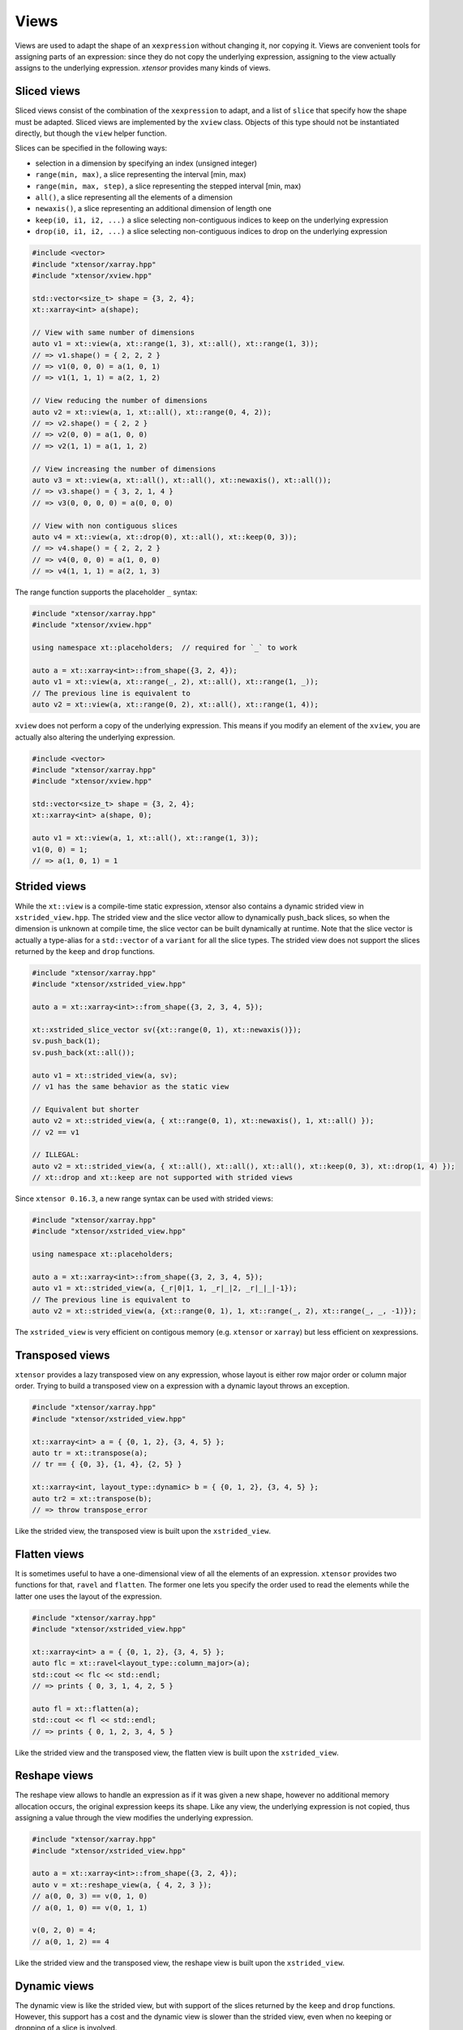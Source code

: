 .. Copyright (c) 2016, Johan Mabille, Sylvain Corlay and Wolf Vollprecht

   Distributed under the terms of the BSD 3-Clause License.

   The full license is in the file LICENSE, distributed with this software.

.. _view-description:

Views
=====

Views are used to adapt the shape of an ``xexpression`` without changing it, nor copying it. Views are 
convenient tools for assigning parts of an expression: since they do not copy the underlying expression,
assigning to the view actually assigns to the underlying expression. `xtensor` provides many kinds of views.

Sliced views
------------

Sliced views consist of the combination of the ``xexpression`` to adapt, and a list of ``slice`` that specify how
the shape must be adapted. Sliced views are implemented by the ``xview`` class. Objects of this type should not be
instantiated directly, but though the ``view`` helper function.

Slices can be specified in the following ways:

- selection in a dimension by specifying an index (unsigned integer)
- ``range(min, max)``, a slice representing the interval [min, max)
- ``range(min, max, step)``, a slice representing the stepped interval [min, max)
- ``all()``, a slice representing all the elements of a dimension
- ``newaxis()``, a slice representing an additional dimension of length one
- ``keep(i0, i1, i2, ...)`` a slice selecting non-contiguous indices to keep on the underlying expression
- ``drop(i0, i1, i2, ...)`` a slice selecting non-contiguous indices to drop on the underlying expression

.. code::

    #include <vector>
    #include "xtensor/xarray.hpp"
    #include "xtensor/xview.hpp"

    std::vector<size_t> shape = {3, 2, 4};
    xt::xarray<int> a(shape);

    // View with same number of dimensions
    auto v1 = xt::view(a, xt::range(1, 3), xt::all(), xt::range(1, 3));
    // => v1.shape() = { 2, 2, 2 }
    // => v1(0, 0, 0) = a(1, 0, 1)
    // => v1(1, 1, 1) = a(2, 1, 2)

    // View reducing the number of dimensions
    auto v2 = xt::view(a, 1, xt::all(), xt::range(0, 4, 2));
    // => v2.shape() = { 2, 2 }
    // => v2(0, 0) = a(1, 0, 0)
    // => v2(1, 1) = a(1, 1, 2)

    // View increasing the number of dimensions
    auto v3 = xt::view(a, xt::all(), xt::all(), xt::newaxis(), xt::all());
    // => v3.shape() = { 3, 2, 1, 4 }
    // => v3(0, 0, 0, 0) = a(0, 0, 0)

    // View with non contiguous slices
    auto v4 = xt::view(a, xt::drop(0), xt::all(), xt::keep(0, 3));
    // => v4.shape() = { 2, 2, 2 }
    // => v4(0, 0, 0) = a(1, 0, 0)
    // => v4(1, 1, 1) = a(2, 1, 3)

The range function supports the placeholder ``_`` syntax:

.. code::

    #include "xtensor/xarray.hpp"
    #include "xtensor/xview.hpp"

    using namespace xt::placeholders;  // required for `_` to work

    auto a = xt::xarray<int>::from_shape({3, 2, 4});
    auto v1 = xt::view(a, xt::range(_, 2), xt::all(), xt::range(1, _));
    // The previous line is equivalent to
    auto v2 = xt::view(a, xt::range(0, 2), xt::all(), xt::range(1, 4));

``xview`` does not perform a copy of the underlying expression. This means if you modify an element of the ``xview``,
you are actually also altering the underlying expression.

.. code::

    #include <vector>
    #include "xtensor/xarray.hpp"
    #include "xtensor/xview.hpp"

    std::vector<size_t> shape = {3, 2, 4};
    xt::xarray<int> a(shape, 0);

    auto v1 = xt::view(a, 1, xt::all(), xt::range(1, 3));
    v1(0, 0) = 1;
    // => a(1, 0, 1) = 1


Strided views
-------------

While the ``xt::view`` is a compile-time static expression, xtensor also contains a dynamic strided view in ``xstrided_view.hpp``.
The strided view and the slice vector allow to dynamically push_back slices, so when the dimension is unknown at compile time, the slice
vector can be built dynamically at runtime. Note that the slice vector is actually a type-alias for a ``std::vector`` of a ``variant`` for
all the slice types. The strided view does not support the slices returned by the ``keep`` and ``drop`` functions.

.. code::

    #include "xtensor/xarray.hpp"
    #include "xtensor/xstrided_view.hpp"

    auto a = xt::xarray<int>::from_shape({3, 2, 3, 4, 5});

    xt::xstrided_slice_vector sv({xt::range(0, 1), xt::newaxis()});
    sv.push_back(1);
    sv.push_back(xt::all());

    auto v1 = xt::strided_view(a, sv);
    // v1 has the same behavior as the static view

    // Equivalent but shorter
    auto v2 = xt::strided_view(a, { xt::range(0, 1), xt::newaxis(), 1, xt::all() });
    // v2 == v1

    // ILLEGAL:
    auto v2 = xt::strided_view(a, { xt::all(), xt::all(), xt::all(), xt::keep(0, 3), xt::drop(1, 4) });
    // xt::drop and xt::keep are not supported with strided views

Since ``xtensor 0.16.3``, a new range syntax can be used with strided views:

.. code::

    #include "xtensor/xarray.hpp"
    #include "xtensor/xstrided_view.hpp"

    using namespace xt::placeholders;

    auto a = xt::xarray<int>::from_shape({3, 2, 3, 4, 5});
    auto v1 = xt::strided_view(a, {_r|0|1, 1, _r|_|2, _r|_|_|-1});
    // The previous line is equivalent to
    auto v2 = xt::strided_view(a, {xt::range(0, 1), 1, xt::range(_, 2), xt::range(_, _, -1)});

The ``xstrided_view`` is very efficient on contigous memory (e.g. ``xtensor`` or ``xarray``) but less efficient on xexpressions.

Transposed views
----------------

``xtensor`` provides a lazy transposed view on any expression, whose layout is either row major order or column major order. Trying to build
a transposed view on a expression with a dynamic layout throws an exception.

.. code::

    #include "xtensor/xarray.hpp"
    #include "xtensor/xstrided_view.hpp"

    xt::xarray<int> a = { {0, 1, 2}, {3, 4, 5} };
    auto tr = xt::transpose(a);
    // tr == { {0, 3}, {1, 4}, {2, 5} }

    xt::xarray<int, layout_type::dynamic> b = { {0, 1, 2}, {3, 4, 5} };
    auto tr2 = xt::transpose(b);
    // => throw transpose_error

Like the strided view, the transposed view is built upon the ``xstrided_view``.

Flatten views
-------------

It is sometimes useful to have a one-dimensional view of all the elements of an expression. ``xtensor`` provides two functions
for that, ``ravel`` and ``flatten``. The former one lets you specify the order used to read the elements while the latter one
uses the layout of the expression.

.. code::

    #include "xtensor/xarray.hpp"
    #include "xtensor/xstrided_view.hpp"

    xt::xarray<int> a = { {0, 1, 2}, {3, 4, 5} };
    auto flc = xt::ravel<layout_type::column_major>(a);
    std::cout << flc << std::endl;
    // => prints { 0, 3, 1, 4, 2, 5 }

    auto fl = xt::flatten(a);
    std::cout << fl << std::endl;
    // => prints { 0, 1, 2, 3, 4, 5 }

Like the strided view and the transposed view, the flatten view is built upon the ``xstrided_view``.

Reshape views
-------------

The reshape view allows to handle an expression as if it was given a new shape, however no additional memory allocation occurs,
the original expression keeps its shape. Like any view, the underlying expression is not copied, thus assigning a value through
the view modifies the underlying expression.

.. code::

    #include "xtensor/xarray.hpp"
    #include "xtensor/xstrided_view.hpp"

    auto a = xt::xarray<int>::from_shape({3, 2, 4});
    auto v = xt::reshape_view(a, { 4, 2, 3 });
    // a(0, 0, 3) == v(0, 1, 0)
    // a(0, 1, 0) == v(0, 1, 1)

    v(0, 2, 0) = 4;
    // a(0, 1, 2) == 4

Like the strided view and the transposed view, the reshape view is built upon the ``xstrided_view``.

Dynamic views
-------------

The dynamic view is like the strided view, but with support of the slices returned by the ``keep`` and ``drop`` functions.
However, this support has a cost and the dynamic view is slower than the strided view, even when no keeping or dropping of a 
slice is involved.

.. code::

    #include "xtensor/xarray.hpp"
    #include "xtensor/xdynamic_view.hpp

    auto a = xt::xarray<int>::from_shape({3, 2, 3, 4, 5});
    xt::xdynamic_slice_vector sv({xt::range(0, 1), xt::newaxis()});
    sv.push_back(1);
    sv.push_back(xt::all());
    sv.push_back(xt::keep(0, 2, 3));
    sv.push_back(xt::drop(1, 2, 4));

    auto v1 = xt::dynamic_view(a, sv});

    // Equivalent but shorter
    auto v2 = xt::dynamic_view(a, { xt::range(0, 1), xt::newaxis(), 1, xt::all(), xt::keep(0, 2, 3), xt::drop(1, 2, 4) });
    // v2 == v1

Index views
-----------

Index views are one-dimensional views of an ``xexpression``, containing the elements whose positions are specified by a list
of indices. Like for sliced views, the elements of the underlying ``xexpression`` are not copied. Index views should be built
with the ``index_view`` helper function.

.. code::

    #include "xtensor/xarray.hpp"
    #include "xtensor/xindex_view.hpp"

    xt::xarray<double> a = {{1, 5, 3}, {4, 5, 6}};
    auto b = xt::index_view(a, {{0,0}, {1, 0}, {0, 1}});
    // => b = { 1, 4, 5 }
    b += 100;
    // => a = {{101, 5, 3}, {104, 105, 6}}

The type used for representing indices can be any 1-D container providing an std::vector-like API. The same stands for the type
of the list of indices:

.. code::

    #include "xtensor/xarray.hpp"
    #include "xtenosr/xindex_view.hpp"

    xt::xarray<double> a = {{1, 5, 3}, {4, 5, 6}};
    using index_type = std::array<std::size_t, 2>;
    std::vector<index_type> indices = {{0, 0}, {1, 0}, {0, 1}};
    auto b = xt::index_view(a, indices);
    // => b = { 1, 4, 5 }
    b += 100;
    // => a = {{101, 5, 3}, {104, 105, 6}}

Filter views
------------

Filters are one-dimensional views holding elements of an ``xexpression`` that verify a given condition. Like for other views,
the elements of the underlying ``xexpression`` are not copied. Filters should be built with the ``filter`` helper function.

.. code::

    #include "xtensor/xarray.hpp"
    #include "xtensor/xindex_view.hpp"

    xt::xarray<double> a = {{1, 5, 3}, {4, 5, 6}};
    auto v = xt::filter(a, a >= 5);
    // => v = { 5, 5, 6 }
    v += 100;
    // => a = {{1, 105, 3}, {4, 105, 106}}

Filtration
----------

Sometimes, the only thing you want to do with a filter is to assign it a scalar. Though this can be done as shown
in the previous section, this is not the *optimal* way to do it. `xtensor` provides a specially optimized mechanism
for that, called filtration. A filtration IS NOT an ``xexpression``, the only methods it provides are scalar and
computed scalar assignments.

.. code::

    #include "xtensor/xarray.hpp"
    #include "xtensor/xindex_view.hpp"

    xt::xarray<double> a = {{1, 5, 3}, {4, 5, 6}};
    filtration(a, a >= 5) += 100;
    // => a = {{1, 105, 3}, {4, 105, 106}}

Masked view
-----------

Masked views are multidimensional views that apply a mask on an ``xexpression``.

.. code::

    #include "xtensor/xarray.hpp"
    #include "xtensor/xmasked_view.hpp"

    xt::xarray<double> a = {{1, 5, 3}, {4, 5, 6}};
    xt::xarray<bool> mask = {{true, false, false}, {false, true, false}};

    auto m = xt::masked_view(a, mask);
    // => m = {{1, masked, masked}, {masked, 5, masked}}

    m += 100;
    // => a = {{101, 5, 3}, {4, 105, 6}}

Broadcasting views
------------------

Another type of view provided by `xtensor` is *broadcasting view*. Such a view broadcasts an expression to the specified
shape. As long as the view is not assigned to an array, no memory allocation or copy occurs. Broadcasting views should be
built with the ``broadcast`` helper function.

.. code::

    #include <vector>
    #include "xtensor/xarray.hpp"
    #include "xtensor/xbroadcast.hpp"

    std::vector<size_t> s1 = { 2, 3 };
    std::vector<size_t> s2 = { 3, 2, 3 };

    xt::xarray<int> a1(s1);
    auto bv = xt::broadcast(a1, s2);
    // => bv(0, 0, 0) = bv(1, 0, 0) = bv(2, 0, 0) = a(0, 0)

Complex views
-------------

In the case of a tensor containing complex numbers, `xtensor` provides views returning ``xexpression`` corresponding to the real
and imaginary parts of the complex numbers. Like for other views, the elements of the underlying ``xexpression`` are not copied.

Functions ``xt::real`` and ``xt::imag`` respectively return views on the real and imaginary part of a complex expression.
The returned value is an expression holding a closure on the passed argument.

- The constness and value category (rvalue / lvalue) of ``real(a)`` is the same as that of ``a``. Hence, if ``a`` is a non-const lvalue,
  ``real(a)`` is an non-const lvalue reference, to which one can assign a real expression.
- If ``a`` has complex values, the same holds for ``imag(a)``. The constness and value category of ``imag(a)`` is the same as that of ``a``.
- If ``a`` has real values, ``imag(a)`` returns ``zeros(a.shape())``.

.. code::

    #include <complex>
    #include "xtensor/xarray.hpp"
    #include "xtensor/xcomplex.hpp"

    using namespace std::complex_literals;

    xarray<std::complex<double>> e =
        {{1.0       , 1.0 + 1.0i},
         {1.0 - 1.0i, 1.0       }};

    real(e) = zeros<double>({2, 2});
    // => e = {{0.0, 0.0 + 1.0i}, {0.0 - 1.0i, 0.0}};

Assigning to a view
-------------------

When assigning an expression ``rhs`` to a container such as ``xarray``, the container is resized so its shape is the same as the one
of ``rhs``. However, since views *cannot be resized*, when assigning an expression to a view, broadcasting rules are applied:

.. code::

    #include "xtensor/xarray.hpp"
    #include "xtensor/xview.hpp"

    xarray<double> a = {{0., 1., 2.}, {3., 4., 5.}};
    double b = 1.2;
    auto tr = view(a, 0, all());
    tr = b;
    // => a = {{1.2, 1.2, 1.2}, {3., 4., 5.}}
